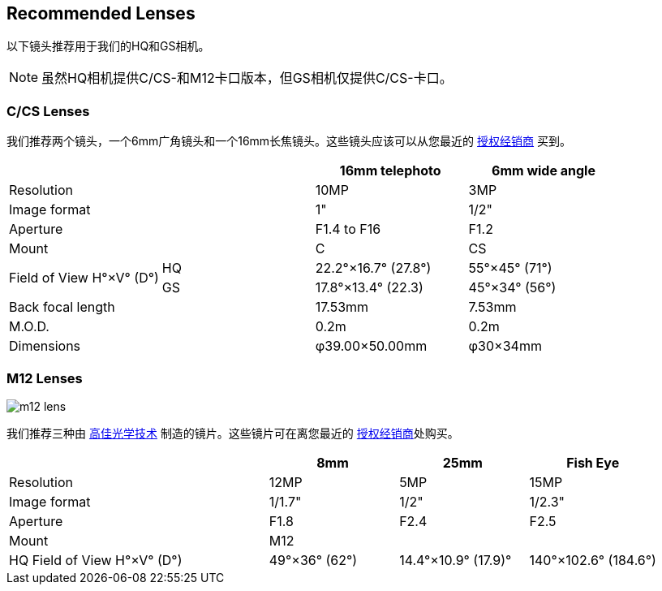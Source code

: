 == Recommended Lenses

以下镜头推荐用于我们的HQ和GS相机。

NOTE: 虽然HQ相机提供C/CS-和M12卡口版本，但GS相机仅提供C/CS-卡口。

=== C/CS Lenses

我们推荐两个镜头，一个6mm广角镜头和一个16mm长焦镜头。这些镜头应该可以从您最近的 https://www.raspberrypi.com/products/raspberry-pi-high-quality-camera/[授权经销商] 买到。

[cols="1,1,1,1"]
|===
2+| | 16mm telephoto | 6mm wide angle

2+| Resolution | 10MP | 3MP
2+| Image format | 1" | 1/2"
2+| Aperture | F1.4 to F16 | F1.2
2+| Mount | C | CS
.2+| Field of View H°×V° (D°)
| HQ | 22.2°×16.7° (27.8°)| 55°×45° (71°)
| GS| 17.8°×13.4° (22.3) | 45°×34° (56°)
2+| Back focal length | 17.53mm | 7.53mm
2+| M.O.D. | 0.2m | 0.2m
2+| Dimensions | φ39.00×50.00mm |	φ30×34mm
|===

=== M12 Lenses

image::images/m12-lens.jpg[]

我们推荐三种由 https://www.gaojiaoptotech.com/[高佳光学技术] 制造的镜片。这些镜片可在离您最近的 https://www.raspberrypi.com/products/raspberry-pi-high-quality-camera/[授权经销商]处购买。

[cols="1,1,1,1,1"]
|===
2+| | 8mm | 25mm | Fish Eye

2+| Resolution | 12MP | 5MP | 15MP
2+| Image format | 1/1.7" | 1/2" | 1/2.3"
2+| Aperture | F1.8 | F2.4 | F2.5
2+| Mount 3+| M12
2+| HQ Field of View H°×V° (D°) | 49°×36° (62°) | 14.4°×10.9° (17.9)° | 140°×102.6° (184.6°)
|===
